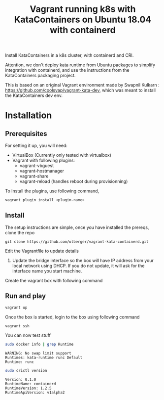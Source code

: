 #+TITLE: Vagrant running k8s with KataContainers on Ubuntu 18.04 with containerd


Install KataContainers in a k8s cluster, with containerd and CRI.

Attention, we don't deploy kata runtime from Ubuntu packages to simplify
integration with containerd, and use the instructions from the
KataContainers packaging project.

This is based on an original Vagrant environment made by Swapnil
Kulkarn : https://github.com/coolsvap/vagrant-kata-dev, which was
meant to install the KataContainers dev env.

* Installation

** Prerequisites
For setting it up, you will need:

- VirtualBox (Currently only tested with virtualbox)
- Vagrant with following plugins:
  - vagrant-vbguest
  - vagrant-hostmanager
  - vagrant-share
  - vagrant-reload (handles reboot during provisionning)

To Install the plugins, use following command,

#+BEGIN_SRC sh
vagrant plugin install <plugin-name>
#+END_SRC

** Install
The setup instructions are simple, once you have installed the prereqs,
clone the repo

#+BEGIN_EXAMPLE
    git clone https://github.com/olberger/vagrant-kata-containerd.git
#+END_EXAMPLE

Edit the Vagrantfile to update details

1. Update the bridge interface so the box will have IP address from your
   local network using DHCP. If you do not update, it will ask for the
   interface name you start machine.

Create the vagrant box with following command

** Run and play

#+BEGIN_SRC sh
vagrant up
#+END_SRC


Once the box is started, login to the box using following command

#+BEGIN_SRC sh 
vagrant ssh
#+END_SRC

You can now test stuff

#+BEGIN_SRC sh
sudo docker info | grep Runtime
#+END_SRC

#+BEGIN_EXAMPLE
WARNING: No swap limit support 
Runtimes: kata-runtime runc Default
Runtime: runc
#+END_EXAMPLE

#+BEGIN_SRC sh
sudo crictl version
#+END_SRC
#+BEGIN_EXAMPLE
Version: 0.1.0 
RuntimeName: containerd
RuntimeVersion: 1.2.5 
RuntimeApiVersion: v1alpha2
#+END_EXAMPLE
